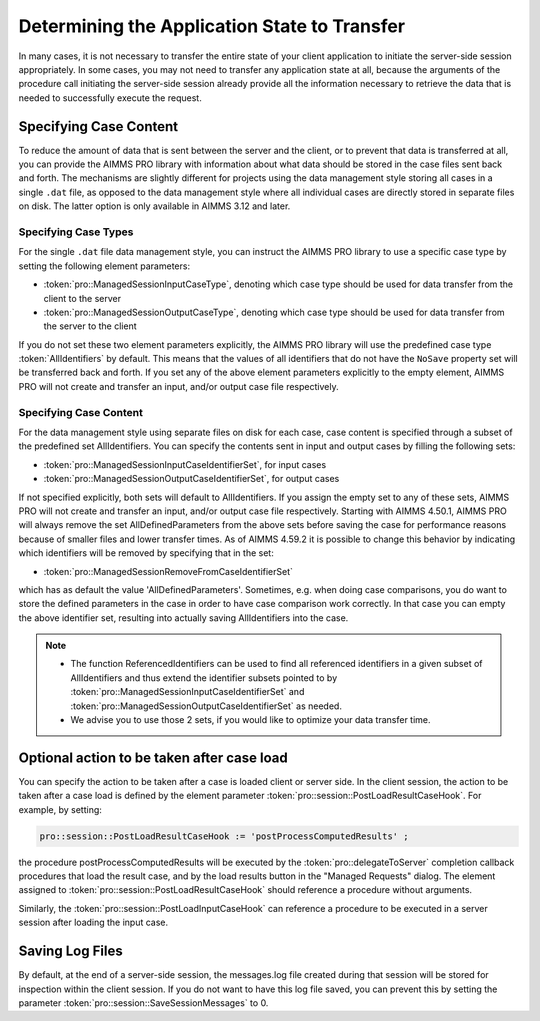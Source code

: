 Determining the Application State to Transfer
---------------------------------------------

In many cases, it is not necessary to transfer the entire state of your client application to initiate the server-side session appropriately. In some cases, you may not need to transfer any application state at all, because the arguments of the procedure call initiating the server-side session already provide all the information necessary to retrieve the data that is needed to successfully execute the request.

Specifying Case Content
+++++++++++++++++++++++

To reduce the amount of data that is sent between the server and the client, or to prevent that data is transferred at all, you can provide the AIMMS PRO library with information about what data should be stored in the case files sent back and forth. The mechanisms are slightly different for projects using the data management style storing all cases in a single ``.dat`` file, as opposed to the data management style where all individual cases are directly stored in separate files on disk. The latter option is only available in AIMMS 3.12 and later.

Specifying Case Types
^^^^^^^^^^^^^^^^^^^^^

For the single ``.dat`` file data management style, you can instruct the AIMMS PRO library to use a specific case type by setting the following element parameters:

* :token:`pro::ManagedSessionInputCaseType`, denoting which case type should be used for data transfer from the client to the server
* :token:`pro::ManagedSessionOutputCaseType`, denoting which case type should be used for data transfer from the server to the client


If you do not set these two element parameters explicitly, the AIMMS PRO library will use the predefined case type :token:`AllIdentifiers` by default. This means that the values of all identifiers that do not have the ``NoSave`` property set will be transferred back and forth. If you set any of the above element parameters explicitly to the empty element, AIMMS PRO will not create and transfer an input, and/or output case file respectively.

Specifying Case Content
^^^^^^^^^^^^^^^^^^^^^^^

For the data management style using separate files on disk for each case, case content is specified through a subset of the predefined set AllIdentifiers. You can specify the contents sent in input and output cases by filling the following sets:

* :token:`pro::ManagedSessionInputCaseIdentifierSet`, for input cases
* :token:`pro::ManagedSessionOutputCaseIdentifierSet`, for output cases
 
If not specified explicitly, both sets will default to AllIdentifiers. If you assign the empty set to any of these sets, AIMMS PRO will not create and transfer an input, and/or output case file respectively. Starting with AIMMS 4.50.1, AIMMS PRO will always remove the set AllDefinedParameters from the above sets before saving the case for performance reasons because of smaller files and lower transfer times. As of AIMMS 4.59.2 it is possible to change this behavior by indicating which identifiers will be removed by specifying that in the set: 

* :token:`pro::ManagedSessionRemoveFromCaseIdentifierSet`

which has as default the value 'AllDefinedParameters'. Sometimes, e.g. when doing case comparisons, you do want to store the defined parameters in the case in order to have case comparison work correctly. In that case you can empty the above identifier set, resulting into actually saving AllIdentifiers into the case.

.. warnings::
     
    * :token:`pro::ManagedSessionOutputCaseIdentifierSet` needs to be assigned during the solver session.
    * Make sure that the data of sets and parameters referenced in the index domain attribute of the variables computed server side and communicated via the output case to the client side, are also available client side or passed in the output case.

.. note::

    * The function ReferencedIdentifiers can be used to find all referenced identifiers in a given subset of AllIdentifiers and thus extend the identifier subsets pointed to by :token:`pro::ManagedSessionInputCaseIdentifierSet` and :token:`pro::ManagedSessionOutputCaseIdentifierSet` as needed. 
    * We advise you to use those 2 sets, if you would like to optimize your data transfer time.

Optional action to be taken after case load
+++++++++++++++++++++++++++++++++++++++++++

You can specify the action to be taken after a case is loaded client or server side. In the client session, the action to be taken after a case load is defined by the element parameter :token:`pro::session::PostLoadResultCaseHook`. For example, by setting:

.. code::

    pro::session::PostLoadResultCaseHook := 'postProcessComputedResults' ;

the procedure postProcessComputedResults will be executed by the :token:`pro::delegateToServer` completion callback procedures that load the result case, and by the load results button in the "Managed Requests" dialog. The element assigned to :token:`pro::session::PostLoadResultCaseHook` should reference a procedure without arguments.

Similarly, the :token:`pro::session::PostLoadInputCaseHook` can reference a procedure to be executed in a server session after loading the input case.

Saving Log Files
++++++++++++++++


By default, at the end of a server-side session, the messages.log file created during that session will be stored for inspection within the client session. If you do not want to have this log file saved, you can prevent this by setting the parameter :token:`pro::session::SaveSessionMessages` to 0.
